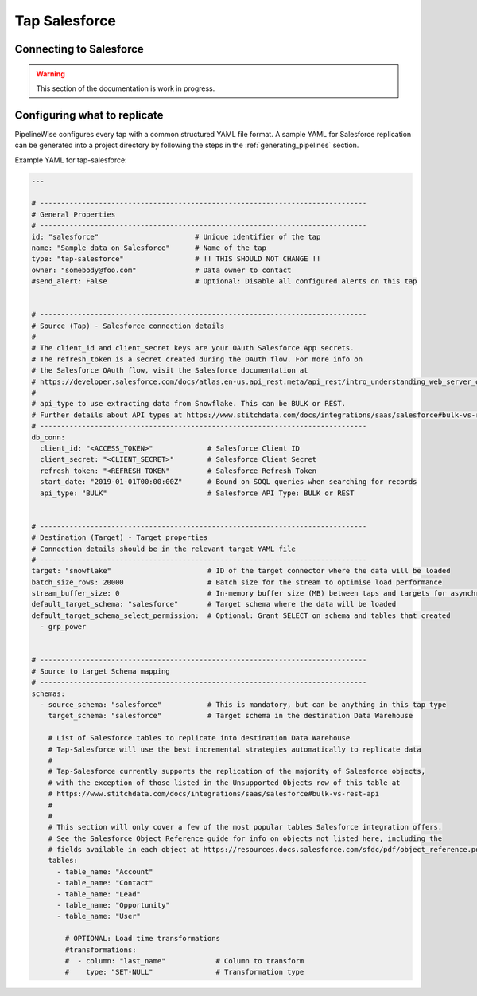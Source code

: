 
.. _tap-salesforce:

Tap Salesforce
--------------

Connecting to Salesforce
''''''''''''''''''''''''

.. warning::

  This section of the documentation is work in progress.


Configuring what to replicate
'''''''''''''''''''''''''''''

PipelineWise configures every tap with a common structured YAML file format.
A sample YAML for Salesforce replication can be generated into a project directory by
following the steps in the :ref:`generating_pipelines` section.

Example YAML for tap-salesforce:

.. code-block:: yaml

    ---

    # ------------------------------------------------------------------------------
    # General Properties
    # ------------------------------------------------------------------------------
    id: "salesforce"                       # Unique identifier of the tap
    name: "Sample data on Salesforce"      # Name of the tap
    type: "tap-salesforce"                 # !! THIS SHOULD NOT CHANGE !!
    owner: "somebody@foo.com"              # Data owner to contact
    #send_alert: False                     # Optional: Disable all configured alerts on this tap


    # ------------------------------------------------------------------------------
    # Source (Tap) - Salesforce connection details
    #
    # The client_id and client_secret keys are your OAuth Salesforce App secrets.
    # The refresh_token is a secret created during the OAuth flow. For more info on
    # the Salesforce OAuth flow, visit the Salesforce documentation at
    # https://developer.salesforce.com/docs/atlas.en-us.api_rest.meta/api_rest/intro_understanding_web_server_oauth_flow.htm
    #
    # api_type to use extracting data from Snowflake. This can be BULK or REST.
    # Further details about API types at https://www.stitchdata.com/docs/integrations/saas/salesforce#bulk-vs-rest-api
    # ------------------------------------------------------------------------------
    db_conn:
      client_id: "<ACCESS_TOKEN>"             # Salesforce Client ID
      client_secret: "<CLIENT_SECRET>"        # Salesforce Client Secret
      refresh_token: "<REFRESH_TOKEN"         # Salesforce Refresh Token
      start_date: "2019-01-01T00:00:00Z"      # Bound on SOQL queries when searching for records
      api_type: "BULK"                        # Salesforce API Type: BULK or REST


    # ------------------------------------------------------------------------------
    # Destination (Target) - Target properties
    # Connection details should be in the relevant target YAML file
    # ------------------------------------------------------------------------------
    target: "snowflake"                       # ID of the target connector where the data will be loaded
    batch_size_rows: 20000                    # Batch size for the stream to optimise load performance
    stream_buffer_size: 0                     # In-memory buffer size (MB) between taps and targets for asynchronous data pipes
    default_target_schema: "salesforce"       # Target schema where the data will be loaded
    default_target_schema_select_permission:  # Optional: Grant SELECT on schema and tables that created
      - grp_power


    # ------------------------------------------------------------------------------
    # Source to target Schema mapping
    # ------------------------------------------------------------------------------
    schemas:
      - source_schema: "salesforce"           # This is mandatory, but can be anything in this tap type
        target_schema: "salesforce"           # Target schema in the destination Data Warehouse

        # List of Salesforce tables to replicate into destination Data Warehouse
        # Tap-Salesforce will use the best incremental strategies automatically to replicate data
        #
        # Tap-Salesforce currently supports the replication of the majority of Salesforce objects,
        # with the exception of those listed in the Unsupported Objects row of this table at
        # https://www.stitchdata.com/docs/integrations/saas/salesforce#bulk-vs-rest-api
        #
        # 
        # This section will only cover a few of the most popular tables Salesforce integration offers.
        # See the Salesforce Object Reference guide for info on objects not listed here, including the
        # fields available in each object at https://resources.docs.salesforce.com/sfdc/pdf/object_reference.pdf
        tables:
          - table_name: "Account"
          - table_name: "Contact"
          - table_name: "Lead"
          - table_name: "Opportunity"
          - table_name: "User"

            # OPTIONAL: Load time transformations
            #transformations:                    
            #  - column: "last_name"            # Column to transform
            #    type: "SET-NULL"               # Transformation type

